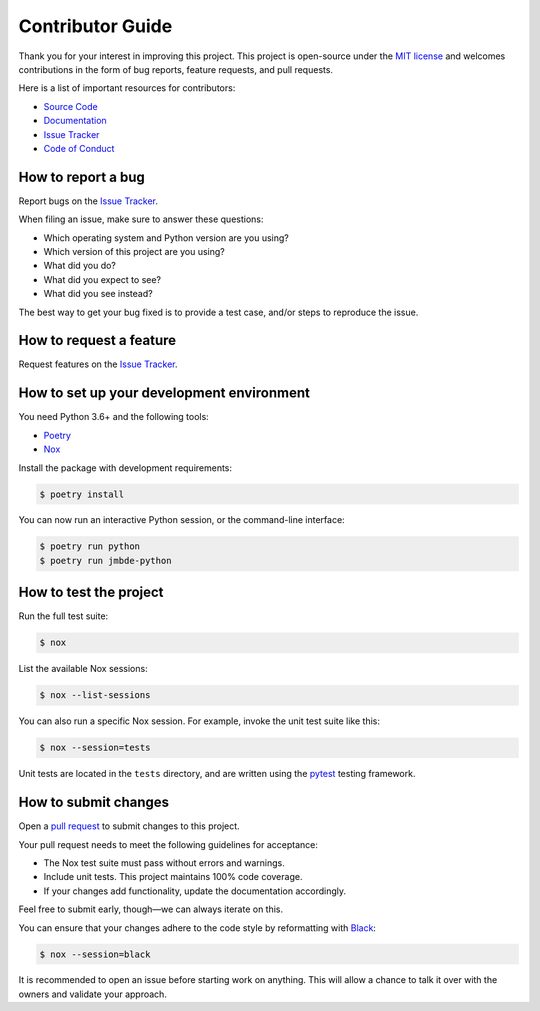 ###################
 Contributor Guide
###################

Thank you for your interest in improving this project. This project is
open-source under the `MIT license`_ and welcomes contributions in the
form of bug reports, feature requests, and pull requests.

Here is a list of important resources for contributors:

-  `Source Code`_
-  Documentation_
-  `Issue Tracker`_
-  `Code of Conduct`_

.. _documentation: https://{{cookiecutter.project_name}}.readthedocs.io/

.. _issue tracker: https://github.com/{{cookiecutter.github_user}}/{{cookiecutter.project_name}}/issues

.. _mit license: https://opensource.org/licenses/MIT

.. _source code: https://github.com/{{cookiecutter.github_user}}/{{cookiecutter.project_name}}

*********************
 How to report a bug
*********************

Report bugs on the `Issue Tracker`_.

When filing an issue, make sure to answer these questions:

-  Which operating system and Python version are you using?
-  Which version of this project are you using?
-  What did you do?
-  What did you expect to see?
-  What did you see instead?

The best way to get your bug fixed is to provide a test case, and/or
steps to reproduce the issue.

**************************
 How to request a feature
**************************

Request features on the `Issue Tracker`_.

********************************************
 How to set up your development environment
********************************************

You need Python 3.6+ and the following tools:

-  Poetry_
-  Nox_

Install the package with development requirements:

.. code:: console

   $ poetry install

You can now run an interactive Python session, or the command-line
interface:

.. code:: console

   $ poetry run python
   $ poetry run jmbde-python

.. _nox: https://nox.thea.codes/

.. _poetry: https://python-poetry.org/

*************************
 How to test the project
*************************

Run the full test suite:

.. code:: console

   $ nox

List the available Nox sessions:

.. code:: console

   $ nox --list-sessions

You can also run a specific Nox session. For example, invoke the unit
test suite like this:

.. code:: console

   $ nox --session=tests

Unit tests are located in the ``tests`` directory, and are written using
the pytest_ testing framework.

.. _pytest: https://pytest.readthedocs.io/

***********************
 How to submit changes
***********************

Open a `pull request`_ to submit changes to this project.

Your pull request needs to meet the following guidelines for acceptance:

-  The Nox test suite must pass without errors and warnings.
-  Include unit tests. This project maintains 100% code coverage.
-  If your changes add functionality, update the documentation
   accordingly.

Feel free to submit early, though—we can always iterate on this.

You can ensure that your changes adhere to the code style by
reformatting with Black_:

.. code:: console

   $ nox --session=black

It is recommended to open an issue before starting work on anything.
This will allow a chance to talk it over with the owners and validate
your approach.

.. _black: https://black.readthedocs.io/

.. _pull request: https://github.com/{{cookiecutter.github_user}}/{{cookiecutter.project_name}}/pulls

..
   github-only

.. _code of conduct: CODE_OF_CONDUCT.rst
